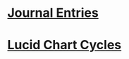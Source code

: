 * [[/Users/scott/notes/professional-journal/year-2023/year-2023.org][Journal Entries]]
DEADLINE: <2023-07-18 Tue>
* [[https://lucid.app/lucidchart/dc919919-c50d-43a6-8e46-13683d912660/edit?viewport_loc=-28%2C65%2C2206%2C1284%2CBHokw2pKlh~V&invitationId=inv_baa3dcfe-03b1-4713-94e0-85290d6473ac][Lucid Chart Cycles]]
DEADLINE: <2023-07-19 Wed>
